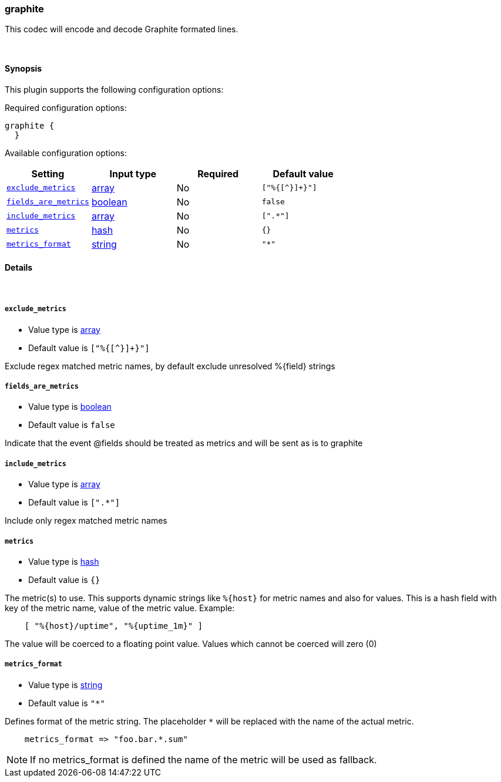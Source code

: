 [[plugins-codecs-graphite]]
=== graphite

This codec will encode and decode Graphite formated lines.

&nbsp;

==== Synopsis

This plugin supports the following configuration options:


Required configuration options:

[source,json]
--------------------------
graphite {
  }
--------------------------



Available configuration options:

[cols="<,<,<,<m",options="header",]
|=======================================================================
|Setting |Input type|Required|Default value
| <<plugins-codecs-graphite-exclude_metrics>> |<<array,array>>|No|`["%{[^}]+}"]`
| <<plugins-codecs-graphite-fields_are_metrics>> |<<boolean,boolean>>|No|`false`
| <<plugins-codecs-graphite-include_metrics>> |<<array,array>>|No|`[".*"]`
| <<plugins-codecs-graphite-metrics>> |<<hash,hash>>|No|`{}`
| <<plugins-codecs-graphite-metrics_format>> |<<string,string>>|No|`"*"`
|=======================================================================


==== Details

&nbsp;

[[plugins-codecs-graphite-exclude_metrics]]
===== `exclude_metrics` 

  * Value type is <<array,array>>
  * Default value is `["%{[^}]+}"]`

Exclude regex matched metric names, by default exclude unresolved %{field} strings

[[plugins-codecs-graphite-fields_are_metrics]]
===== `fields_are_metrics` 

  * Value type is <<boolean,boolean>>
  * Default value is `false`

Indicate that the event @fields should be treated as metrics and will be sent as is to graphite

[[plugins-codecs-graphite-include_metrics]]
===== `include_metrics` 

  * Value type is <<array,array>>
  * Default value is `[".*"]`

Include only regex matched metric names

[[plugins-codecs-graphite-metrics]]
===== `metrics` 

  * Value type is <<hash,hash>>
  * Default value is `{}`

The metric(s) to use. This supports dynamic strings like `%{host}`
for metric names and also for values. This is a hash field with key
of the metric name, value of the metric value. Example:
[source,ruby]
    [ "%{host}/uptime", "%{uptime_1m}" ]

The value will be coerced to a floating point value. Values which cannot be
coerced will zero (0)

[[plugins-codecs-graphite-metrics_format]]
===== `metrics_format` 

  * Value type is <<string,string>>
  * Default value is `"*"`

Defines format of the metric string. The placeholder `*` will be
replaced with the name of the actual metric.
[source,ruby]
    metrics_format => "foo.bar.*.sum"

NOTE: If no metrics_format is defined the name of the metric will be used as fallback.

